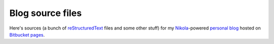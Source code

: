 Blog source files
*****************

Here's sources (a bunch of reStructuredText_ files and some other stuff) for my
Nikola_-powered `personal blog`_ hosted on `Bitbucket pages`_.

.. _reStructuredText: http://docutils.sourceforge.net/rst.html
.. _Nikola: http://getnikola.com/
.. _`personal blog`: https://skrattaren.bitbucket.io/
.. _`Bitbucket pages`: https://confluence.atlassian.com/display/BITBUCKET/Publishing+a+Website+on+Bitbucket
